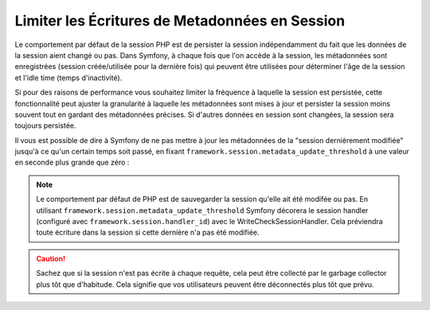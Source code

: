 .. index::
    single: Limiter les Écritures de Metadata; Session

Limiter les Écritures de Metadonnées en Session
===============================================

.. versionadded:: 2.4
    La capacité de limiter les écritures de métadonnées en session a été
    introduite dans Symfony 2.4.

Le comportement par défaut de la session PHP est de persister la session
indépendamment du fait que les données de la session aient changé ou pas.
Dans Symfony, à chaque fois que l'on accède à la session, les métadonnées
sont enregistrées (session créée/utilisée pour la dernière fois) qui peuvent être
utilisées pour déterminer l'âge de la session et l'idle time (temps d'inactivité).

Si pour des raisons de performance vous souhaitez limiter la fréquence à laquelle
la session est persistée, cette fonctionnalité peut ajuster la granularité
à laquelle les métadonnées sont mises à jour et persister la session moins souvent
tout en gardant des métadonnées précises. Si d'autres données en session sont
changées, la session sera toujours persistée.

Il vous est possible de dire à Symfony de ne pas mettre à jour les métadonnées
de la "session dernièrement modifiée" jusqu'à ce qu'un certain temps
soit passé, en fixant ``framework.session.metadata_update_threshold`` à une
valeur en seconde plus grande que zéro :

.. configuration-block::

    .. code-block:: yaml

        framework:
            session:
                metadata_update_threshold: 120

    .. code-block:: xml

        <?xml version="1.0" encoding="UTF-8" ?>
        <container xmlns="http://symfony.com/schema/dic/services"
            xmlns:framework="http://symfony.com/schema/dic/symfony"
            xmlns:xsi="http://www.w3.org/2001/XMLSchema-instance"
            xsi:schemaLocation="http://symfony.com/schema/dic/services http://symfony.com/schema/dic/services/services-1.0.xsd
                                http://symfony.com/schema/dic/symfony http://symfony.com/schema/dic/symfony/symfony-1.0.xsd">

            <framework:config>
                <framework:session metadata-update-threshold="120" />
            </framework:config>

        </container>

    .. code-block:: php

        $container->loadFromExtension('framework', array(
            'session' => array(
                'metadata_update_threshold' => 120,
            ),
        ));

.. note::

    Le comportement par défaut de PHP est de sauvegarder la session qu'elle ait
    été modifée ou pas. En utilisant ``framework.session.metadata_update_threshold``
    Symfony décorera le session handler (configuré avec ``framework.session.handler_id``)
    avec le WriteCheckSessionHandler. Cela préviendra toute écriture dans la session
    si cette dernière n'a pas été modifiée.

.. caution::

    Sachez que si la session n'est pas écrite à chaque requête, cela peut
    être collecté par le garbage collector plus tôt que d'habitude. Cela
    signifie que vos utilisateurs peuvent être déconnectés plus tôt que
    prévu.

